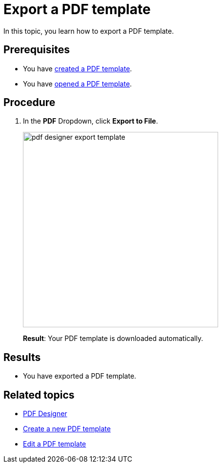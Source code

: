 = Export a PDF template

In this topic, you learn how to export a PDF template.
//Give more information. What do you want to do? What for?

== Prerequisites
* You have xref:pdf-designer-create-template.adoc[created a PDF template].
* You have xref:pdf-designer-open-template.adoc[opened a PDF template].

== Procedure

. In the *PDF* Dropdown, click *Export to File*.
+
image:pdf-designer-export-template.png[width=400]
//Adapt image
+
*Result*: Your PDF template is downloaded automatically.

== Results
* You have exported a PDF template.

== Related topics
* xref:pdf-designer.adoc[PDF Designer]
* xref:pdf-designer-create-template.adoc[Create a new PDF template]
* xref:pdf-designer-edit-template.adoc[Edit a PDF template]